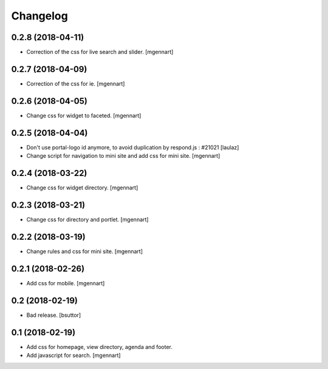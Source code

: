 Changelog
=========

0.2.8 (2018-04-11)
------------------

- Correction of the css for live search and slider.
  [mgennart]

0.2.7 (2018-04-09)
------------------

- Correction of the css for ie.
  [mgennart]

0.2.6 (2018-04-05)
------------------

- Change css for widget to faceted.
  [mgennart]


0.2.5 (2018-04-04)
------------------

- Don't use portal-logo id anymore, to avoid duplication by respond.js : #21021
  [laulaz]

- Change script for navigation to mini site and add css for mini site.
  [mgennart]
  
0.2.4 (2018-03-22)
------------------

- Change css for widget directory.
  [mgennart]

0.2.3 (2018-03-21)
------------------

- Change css for directory and portlet.
  [mgennart]

0.2.2 (2018-03-19)
------------------

- Change rules and css for mini site.
  [mgennart]


0.2.1 (2018-02-26)
------------------

- Add css for mobile.
  [mgennart]

0.2 (2018-02-19)
----------------

- Bad release.
  [bsuttor]


0.1 (2018-02-19)
----------------

- Add css for homepage, view directory, agenda and footer.
- Add javascript for search.
  [mgennart]



